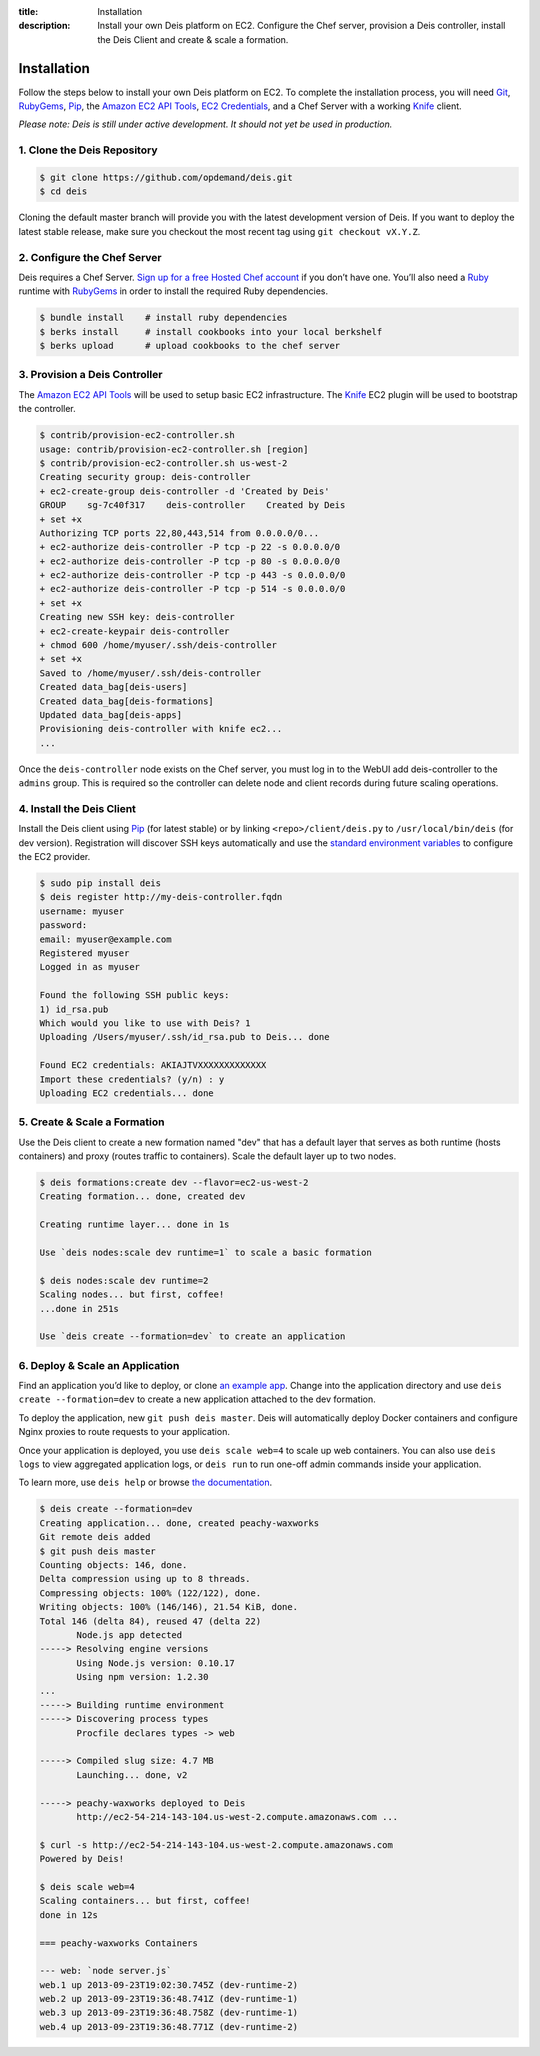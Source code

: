 ﻿:title: Installation
:description:  Install your own Deis platform on EC2. Configure the Chef server, provision a Deis controller, install the Deis Client and create & scale a formation.

.. _installation:

Installation
============

Follow the steps below to install your own Deis platform on EC2. To complete the
installation process, you will need `Git`_, `RubyGems`_, `Pip`_, the `Amazon EC2 API Tools`_,
`EC2 Credentials`_, and a Chef Server with a working `Knife`_ client.

*Please note: Deis is still under active development. It should not yet be used in production.*

1. Clone the Deis Repository
----------------------------

.. code-block:: console

    $ git clone https://github.com/opdemand/deis.git
    $ cd deis

Cloning the default master branch will provide you with the latest development version
of Deis.  If you want to deploy the latest stable release, make sure you checkout the
most recent tag using ``git checkout vX.Y.Z``.

2. Configure the Chef Server
----------------------------

Deis requires a Chef Server. `Sign up for a free Hosted Chef account`_ if you don’t have one.
You’ll also need a `Ruby`_ runtime with `RubyGems`_ in order to install the required
Ruby dependencies.

.. code-block:: console

    $ bundle install    # install ruby dependencies
    $ berks install     # install cookbooks into your local berkshelf
    $ berks upload      # upload cookbooks to the chef server


3. Provision a Deis Controller
------------------------------

The `Amazon EC2 API Tools`_ will be used to setup basic EC2 infrastructure.  The
`Knife`_ EC2 plugin will be used to bootstrap the controller.

.. code-block:: console

    $ contrib/provision-ec2-controller.sh
    usage: contrib/provision-ec2-controller.sh [region]
    $ contrib/provision-ec2-controller.sh us-west-2
    Creating security group: deis-controller
    + ec2-create-group deis-controller -d 'Created by Deis'
    GROUP    sg-7c40f317    deis-controller    Created by Deis
    + set +x
    Authorizing TCP ports 22,80,443,514 from 0.0.0.0/0...
    + ec2-authorize deis-controller -P tcp -p 22 -s 0.0.0.0/0
    + ec2-authorize deis-controller -P tcp -p 80 -s 0.0.0.0/0
    + ec2-authorize deis-controller -P tcp -p 443 -s 0.0.0.0/0
    + ec2-authorize deis-controller -P tcp -p 514 -s 0.0.0.0/0
    + set +x
    Creating new SSH key: deis-controller
    + ec2-create-keypair deis-controller
    + chmod 600 /home/myuser/.ssh/deis-controller
    + set +x
    Saved to /home/myuser/.ssh/deis-controller
    Created data_bag[deis-users]
    Created data_bag[deis-formations]
    Updated data_bag[deis-apps]
    Provisioning deis-controller with knife ec2...
    ...

Once the ``deis-controller`` node exists on the Chef server, you must log in to
the WebUI add deis-controller to the ``admins`` group. This is required so the
controller can delete node and client records during future scaling operations.


4. Install the Deis Client
--------------------------

Install the Deis client using `Pip`_ (for latest stable) or by linking
``<repo>/client/deis.py`` to ``/usr/local/bin/deis`` (for dev version).
Registration will discover SSH keys automatically and use the 
`standard environment variables`_ to configure the EC2 provider.

.. code-block:: console

    $ sudo pip install deis
    $ deis register http://my-deis-controller.fqdn
    username: myuser
    password:
    email: myuser@example.com
    Registered myuser
    Logged in as myuser

    Found the following SSH public keys:
    1) id_rsa.pub
    Which would you like to use with Deis? 1
    Uploading /Users/myuser/.ssh/id_rsa.pub to Deis... done

    Found EC2 credentials: AKIAJTVXXXXXXXXXXXXX
    Import these credentials? (y/n) : y
    Uploading EC2 credentials... done


5. Create & Scale a Formation
-----------------------------

Use the Deis client to create a new formation named "dev" that
has a default layer that serves as both runtime (hosts containers)
and proxy (routes traffic to containers).  Scale the default layer
up to two nodes.

.. code-block:: console

    $ deis formations:create dev --flavor=ec2-us-west-2
    Creating formation... done, created dev
    
    Creating runtime layer... done in 1s
    
    Use `deis nodes:scale dev runtime=1` to scale a basic formation
    
    $ deis nodes:scale dev runtime=2
    Scaling nodes... but first, coffee!
    ...done in 251s
    
    Use `deis create --formation=dev` to create an application


6. Deploy & Scale an Application
--------------------------------

Find an application you’d like to deploy, or clone `an example app`_.
Change into the application directory and use  ``deis create --formation=dev`` 
to create a new application attached to the dev formation.

To deploy the application, new ``git push deis master``.  
Deis will automatically deploy Docker containers 
and configure Nginx proxies to route requests to your application.

Once your application is deployed, you use ``deis scale web=4`` to 
scale up web containers.  You can also use ``deis logs`` to view 
aggregated application logs, or ``deis run`` to run one-off admin
commands inside your application.

To learn more, use ``deis help`` or browse `the documentation`_.

.. code-block:: console

    $ deis create --formation=dev
    Creating application... done, created peachy-waxworks
    Git remote deis added
    $ git push deis master
    Counting objects: 146, done.
    Delta compression using up to 8 threads.
    Compressing objects: 100% (122/122), done.
    Writing objects: 100% (146/146), 21.54 KiB, done.
    Total 146 (delta 84), reused 47 (delta 22)
           Node.js app detected
    -----> Resolving engine versions
           Using Node.js version: 0.10.17
           Using npm version: 1.2.30
    ...
    -----> Building runtime environment
    -----> Discovering process types
           Procfile declares types -> web

    -----> Compiled slug size: 4.7 MB
           Launching... done, v2

    -----> peachy-waxworks deployed to Deis
           http://ec2-54-214-143-104.us-west-2.compute.amazonaws.com ...

    $ curl -s http://ec2-54-214-143-104.us-west-2.compute.amazonaws.com
    Powered by Deis!
    
    $ deis scale web=4
    Scaling containers... but first, coffee!
    done in 12s
    
    === peachy-waxworks Containers
    
    --- web: `node server.js`
    web.1 up 2013-09-23T19:02:30.745Z (dev-runtime-2)
    web.2 up 2013-09-23T19:36:48.741Z (dev-runtime-1)
    web.3 up 2013-09-23T19:36:48.758Z (dev-runtime-1)
    web.4 up 2013-09-23T19:36:48.771Z (dev-runtime-2)


.. _`Git`: http://git-scm.com
.. _`RubyGems`: http://rubygems.org/pages/download
.. _`Pip`: http://www.pip-installer.org/en/latest/installing.html
.. _`Amazon EC2 API Tools`: http://aws.amazon.com/developertools/Amazon-EC2/351
.. _`EC2 Credentials`: http://docs.aws.amazon.com/AWSEC2/latest/UserGuide/SettingUp_CommandLine.html#set_aws_credentials_linux
.. _`Knife`: http://docs.opscode.com/knife.html
.. _`Sign up for a free Hosted Chef account`: https://getchef.opscode.com/signup
.. _`Ruby`: http://ruby-lang.org/
.. _`standard environment variables`: http://docs.aws.amazon.com/AWSEC2/latest/UserGuide/SettingUp_CommandLine.html#set_aws_credentials_linux
.. _`an example app`: https://github.com/opdemand/example-nodejs-express
.. _`the documentation`: http://docs.deis.io/
